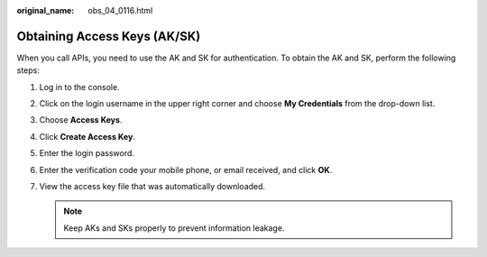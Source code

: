 :original_name: obs_04_0116.html

.. _obs_04_0116:

Obtaining Access Keys (AK/SK)
=============================

When you call APIs, you need to use the AK and SK for authentication. To obtain the AK and SK, perform the following steps:

#. Log in to the console.
#. Click on the login username in the upper right corner and choose **My Credentials** from the drop-down list.
#. Choose **Access Keys**.
#. Click **Create Access Key**.
#. Enter the login password.
#. Enter the verification code your mobile phone, or email received, and click **OK**.
#. View the access key file that was automatically downloaded.

   .. note::

      Keep AKs and SKs properly to prevent information leakage.
